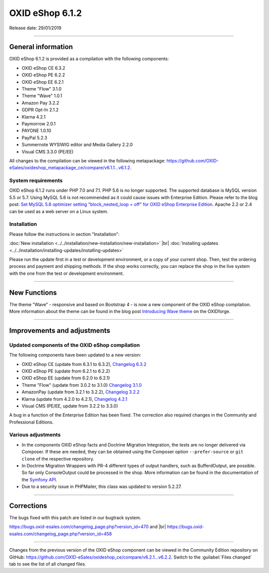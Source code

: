 OXID eShop 6.1.2
================

Release date: 29/01/2019

-----------------------------------------------------------------------------------------

General information
-------------------
OXID eShop 6.1.2 is provided as a compilation with the following components:

* OXID eShop CE 6.3.2
* OXID eShop PE 6.2.2
* OXID eShop EE 6.2.1
* Theme "Flow" 3.1.0
* Theme "Wave" 1.0.1
* Amazon Pay 3.2.2
* GDPR Opt-In 2.1.2
* Klarna 4.2.1
* Paymorrow 2.0.1
* PAYONE 1.0.10
* PayPal 5.2.3
* Summernote WYSIWIG editor and Media Gallery 2.2.0
* Visual CMS 3.3.0 (PE/EE)

All changes to the compilation can be viewed in the following metapackage: `<https://github.com/OXID-eSales/oxideshop_metapackage_ce/compare/v6.1.1...v6.1.2>`_.

System requirements
^^^^^^^^^^^^^^^^^^^
OXID eShop 6.1.2 runs under PHP 7.0 and 7.1. PHP 5.6 is no longer supported. The supported database is MySQL version 5.5 or 5.7. Using MySQL 5.6 is not recommended as it could cause issues with Enterprise Edition. Please refer to the blog post: `Set MySQL 5.6 optimizer setting "block_nested_loop = off" for OXID eShop Enterprise Edition <https://oxidforge.org/en/set-mysql-5-6-optimizer-setting-block_nested_loop-off-for-oxid-eshop-enterprise-edition.html>`_. Apache 2.2 or 2.4 can be used as a web server on a Linux system.

Installation
^^^^^^^^^^^^
Please follow the instructions in section "Installation":

:doc:`New installation <../../installation/new-installation/new-installation>` |br|
:doc:`Installing updates <../../installation/installing-updates/installing-updates>`

Please run the update first in a test or development environment, or a copy of your current shop. Then, test the ordering process and payment and shipping methods. If the shop works correctly, you can replace the shop in the live system with the one from the test or development environment.

-----------------------------------------------------------------------------------------

New Functions
-------------
The theme "Wave" - responsive and based on Bootstrap 4 - is now a new component of the OXID eShop compilation. More information about the theme can be found in the blog post `Introducing Wave theme <https://oxidforge.org/en/introducing-wave-theme.html>`_ on the OXIDforge.

-----------------------------------------------------------------------------------------

Improvements and adjustments
----------------------------

Updated components of the OXID eShop compilation
^^^^^^^^^^^^^^^^^^^^^^^^^^^^^^^^^^^^^^^^^^^^^^^^
The following components have been updated to a new version:

* OXID eShop CE (update from 6.3.1 to 6.3.2), `Changelog 6.3.2 <https://github.com/OXID-eSales/oxideshop_ce/blob/v6.3.2/CHANGELOG.md>`_
* OXID eShop PE (update from 6.2.1 to 6.2.2)
* OXID eShop EE (update from 6.2.0 to 6.2.1)
* Theme "Flow" (update from 3.0.2 to 3.1.0) `Changelog 3.1.0 <https://github.com/OXID-eSales/flow_theme/blob/v3.1.0/CHANGELOG.md>`_
* AmazonPay (update from 3.2.1 to 3.2.2), `Changelog 3.2.2 <https://github.com/bestit/amazon-pay-oxid/blob/3.2.2/CHANGELOG.md>`_
* Klarna (update from 4.2.0 to 4.2.1), `Changelog 4.2.1 <https://github.com/topconcepts/OXID-Klarna-6/blob/master/CHANGELOG.md>`_
* Visual CMS (PE/EE, update from 3.2.2 to 3.3.0)

A bug in a function of the Enterprise Edition has been fixed. The correction also required changes in the Community and Professional Editions.

Various adjustments
^^^^^^^^^^^^^^^^^^^
* In the components OXID eShop facts and Doctrine Migration Integration, the tests are no longer delivered via Composer. If these are needed, they can be obtained using the Composer option ``--prefer-source`` or ``git clone`` of the respective repository.
* In Doctrine Migration Wrappers with PR-4 different types of output handlers, such as BufferdOutput, are possible. So far only ConsoleOutput could be processed in the shop. More information can be found in the documentation of the `Symfony API <https://api.symfony.com>`_.
* Due to a security issue in PHPMailer, this class was updated to version 5.2.27.

-----------------------------------------------------------------------------------------

Corrections
-----------
The bugs fixed with this patch are listed in our bugtrack system.

https://bugs.oxid-esales.com/changelog_page.php?version_id=470 and |br|
https://bugs.oxid-esales.com/changelog_page.php?version_id=458

-----------------------------------------------------------------------------------------

Changes from the previous version of the OXID eShop component can be viewed in the Community Edition repository on GitHub: https://github.com/OXID-eSales/oxideshop_ce/compare/v6.2.1...v6.2.2. Switch to the :guilabel:`Files changed` tab to see the list of all changed files.

.. Intern: oxbain, Status: transL